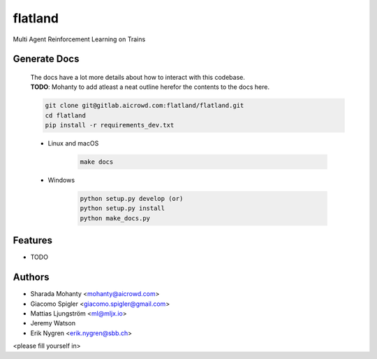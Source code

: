 ========
flatland
========



.. image:: https://gitlab.aicrowd.com/flatland/flatland/badges/master/pipeline.svg
     :target: https://gitlab.aicrowd.com/flatland/flatland/pipelines
     :alt: Test Running
.. image:: https://gitlab.aicrowd.com/flatland/flatland/badges/master/coverage.svg
     :target: https://gitlab.aicrowd.com/flatland/flatland/pipelines
     :alt: Test Coverage



Multi Agent Reinforcement Learning on Trains

Generate Docs
--------------
     | The docs have a lot more details about how to interact with this codebase.   
     | **TODO**: Mohanty to add atleast a neat outline herefor the contents to the docs here.

     .. code-block:: bash

          git clone git@gitlab.aicrowd.com:flatland/flatland.git
          cd flatland
          pip install -r requirements_dev.txt

     * Linux and macOS

          .. code-block:: bash

               make docs


     * Windows

          .. code-block:: bash

               python setup.py develop (or)
               python setup.py install
               python make_docs.py


Features
--------

* TODO

Authors
--------
* Sharada Mohanty <mohanty@aicrowd.com>
* Giacomo Spigler <giacomo.spigler@gmail.com>
* Mattias Ljungström <ml@mljx.io>
* Jeremy Watson
* Erik Nygren <erik.nygren@sbb.ch>

<please fill yourself in>
